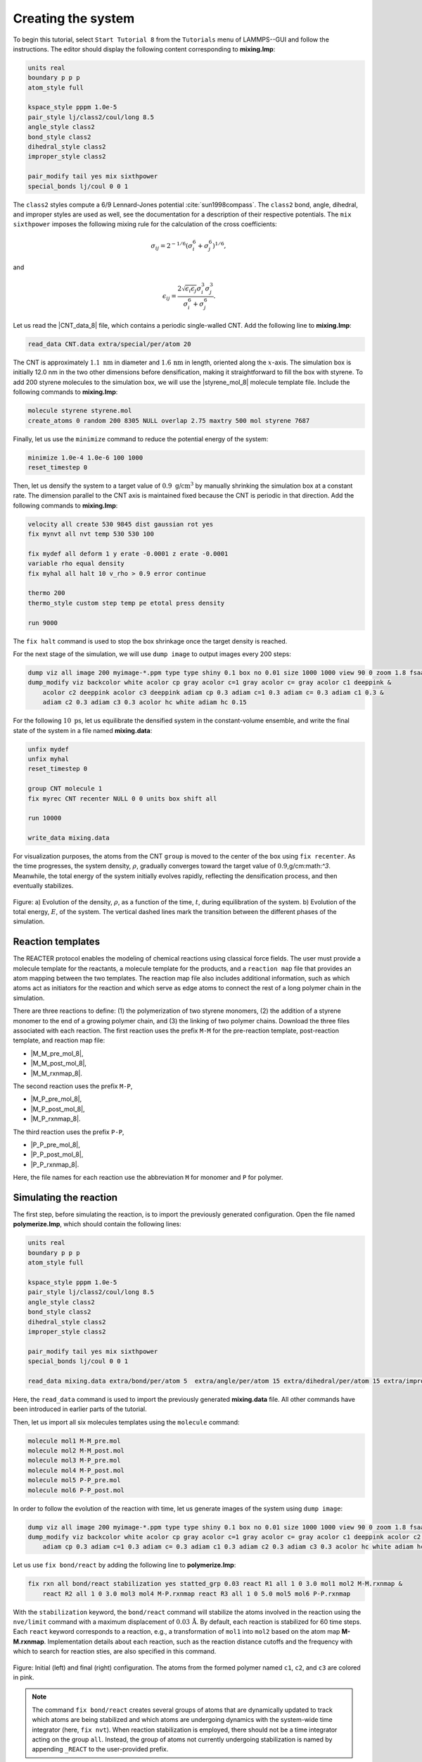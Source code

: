 Creating the system
===================

To begin this tutorial, select ``Start Tutorial 8`` from the ``Tutorials`` menu
of LAMMPS--GUI and follow the instructions. The editor should display the
following content corresponding to **mixing.lmp**:

.. code-block:: lammps

    units real
    boundary p p p
    atom_style full

    kspace_style pppm 1.0e-5
    pair_style lj/class2/coul/long 8.5
    angle_style class2
    bond_style class2
    dihedral_style class2
    improper_style class2

    pair_modify tail yes mix sixthpower
    special_bonds lj/coul 0 0 1

The ``class2`` styles compute a 6/9 Lennard-Jones potential :cite:`sun1998compass`.
The ``class2`` bond, angle, dihedral, and improper styles are used as
well, see the documentation for a description of their respective potentials.
The ``mix sixthpower`` imposes the following mixing rule for the calculation
of the cross coefficients:

.. math::

    \sigma_{ij} = 2^{-1/6} (\sigma^6_i+\sigma_j^6)^{1/6},

and

.. math::

    \epsilon_{ij} = \dfrac{2 \sqrt{\epsilon_i \epsilon_j} \sigma^3_i \sigma^3_j}{\sigma^6_i+\sigma_j^6}.

Let us read the |CNT_data_8| file, which contains a periodic single-walled
CNT.  Add the following line to **mixing.lmp**:

.. |CNT_data_8| raw:: html

    <a href="https://raw.githubusercontent.com/lammpstutorials/lammpstutorials-inputs/refs/heads/main/tutorial8/CNT.data" target="_blank">CNT.data</a>

.. code-block:: lammps

    read_data CNT.data extra/special/per/atom 20

The CNT is approximately :math:`1.1~\text{nm}` in diameter and :math:`1.6\,\text{nm}` in length, oriented
along the :math:`x`-axis. The simulation box is initially 12.0 nm in the two other dimensions before densification,
making it straightforward to fill the box with styrene. To add 200 styrene molecules to the simulation box,
we will use the |styrene_mol_8| molecule template file. Include the following commands to **mixing.lmp**:

.. |styrene_mol_8| raw:: html

    <a href="https://raw.githubusercontent.com/lammpstutorials/lammpstutorials-inputs/refs/heads/main/tutorial8/styrene.mol" target="_blank">styrene.mol</a>

.. code-block:: lammps

    molecule styrene styrene.mol
    create_atoms 0 random 200 8305 NULL overlap 2.75 maxtry 500 mol styrene 7687
    
Finally, let us use the ``minimize`` command to reduce the potential energy of the system:

.. code-block:: lammps

    minimize 1.0e-4 1.0e-6 100 1000
    reset_timestep 0

Then, let us densify the system to a target value of :math:`0.9~\text{g/cm}^3`
by manually shrinking the simulation box at a constant rate.  The dimension parallel
to the CNT axis is maintained fixed because the CNT is periodic in that direction.
Add the following commands to **mixing.lmp**:

.. code-block:: lammps
        
    velocity all create 530 9845 dist gaussian rot yes
    fix mynvt all nvt temp 530 530 100

    fix mydef all deform 1 y erate -0.0001 z erate -0.0001
    variable rho equal density
    fix myhal all halt 10 v_rho > 0.9 error continue

    thermo 200
    thermo_style custom step temp pe etotal press density

    run 9000

The ``fix halt`` command is used to stop the box shrinkage once the
target density is reached.

For the next stage of the simulation, we will use ``dump image`` to
output images every 200 steps:

.. code-block:: lammps
        
    dump viz all image 200 myimage-*.ppm type type shiny 0.1 box no 0.01 size 1000 1000 view 90 0 zoom 1.8 fsaa yes bond atom 0.5
    dump_modify viz backcolor white acolor cp gray acolor c=1 gray acolor c= gray acolor c1 deeppink &
        acolor c2 deeppink acolor c3 deeppink adiam cp 0.3 adiam c=1 0.3 adiam c= 0.3 adiam c1 0.3 &
        adiam c2 0.3 adiam c3 0.3 acolor hc white adiam hc 0.15

For the following :math:`10~\text{ps}`, let us equilibrate the densified system
in the constant-volume ensemble, and write the final state of the
system in a file named **mixing.data**:

.. code-block:: lammps

    unfix mydef
    unfix myhal
    reset_timestep 0

    group CNT molecule 1
    fix myrec CNT recenter NULL 0 0 units box shift all

    run 10000

    write_data mixing.data

For visualization purposes, the atoms from the CNT ``group`` is moved
to the center of the box using ``fix recenter``.
As the time progresses, the system density,
:math:`\rho`, gradually converges toward the target value
of :math:`0.9`\,g/cm:math:`^3`.
Meanwhile, the total energy of the system initially evolves rapidly, reflecting the
densification process, and then eventually stabilizes.

.. figure:: figures/REACT-mixing-dm.png
    :class: only-dark
    :alt: Evolution of the density REACTER protocole

.. figure:: figures/REACT-mixing.png
    :class: only-light
    :alt: Evolution of the density REACTER protocole

..  container:: figurelegend

    Figure: a) Evolution of the density, :math:`\rho`, as a function of the
    time, :math:`t`, during equilibration of the system. b) Evolution of the total
    energy, :math:`E`, of the system.
    The vertical dashed lines mark the transition between the different
    phases of the simulation.

Reaction templates
------------------

The REACTER protocol enables the modeling of chemical reactions using
classical force fields.  The user must provide a molecule template for the reactants,
a molecule template for the products, and a ``reaction map`` file that
provides an atom mapping between the two templates.  The reaction map file also includes
additional information, such as which atoms act as initiators for the reaction and which
serve as edge atoms to connect the rest of a long polymer chain in the simulation.

There are three reactions to define: (1) the polymerization of two styrene monomers,
(2) the addition of a styrene monomer to the end of a growing polymer chain, and (3) the
linking of two polymer chains.  Download the three files associated with each reaction.
The first reaction uses the prefix ``M-M`` for the pre-reaction template,
post-reaction template, and reaction map file:

- |M_M_pre_mol_8|,
- |M_M_post_mol_8|,
- |M_M_rxnmap_8|.

The second reaction uses the prefix ``M-P``,

- |M_P_pre_mol_8|,
- |M_P_post_mol_8|,
- |M_P_rxnmap_8|.

The third reaction uses the prefix ``P-P``,

- |P_P_pre_mol_8|,
- |P_P_post_mol_8|,
- |P_P_rxnmap_8|.

Here, the file names for each reaction use the abbreviation ``M`` for monomer and ``P``
for polymer.

.. |M_M_pre_mol_8| raw:: html

    <a href="https://raw.githubusercontent.com/lammpstutorials/lammpstutorials-inputs/refs/heads/main/tutorial8/M-M_pre.mol" target="_blank">M-M_pre.mol</a>

.. |M_M_post_mol_8| raw:: html

    <a href="https://raw.githubusercontent.com/lammpstutorials/lammpstutorials-inputs/refs/heads/main/tutorial8/M-M_post.mol" target="_blank">M-M_post.mol</a>

.. |M_M_rxnmap_8| raw:: html

    <a href="https://raw.githubusercontent.com/lammpstutorials/lammpstutorials-inputs/refs/heads/main/tutorial8/M-M.rxnmap" target="_blank">M-M.rxnmap</a>

.. |M_P_pre_mol_8| raw:: html

    <a href="https://raw.githubusercontent.com/lammpstutorials/lammpstutorials-inputs/refs/heads/main/tutorial8/M-P_pre.mol" target="_blank">M-P_pre.mol</a>

.. |M_P_post_mol_8| raw:: html

    <a href="https://raw.githubusercontent.com/lammpstutorials/lammpstutorials-inputs/refs/heads/main/tutorial8/M-P_post.mol" target="_blank">M-P_post.mol</a>

.. |M_P_rxnmap_8| raw:: html

    <a href="https://raw.githubusercontent.com/lammpstutorials/lammpstutorials-inputs/refs/heads/main/tutorial8/M-P.rxnmap" target="_blank">M-P.rxnmap</a>

.. |P_P_pre_mol_8| raw:: html

    <a href="https://raw.githubusercontent.com/lammpstutorials/lammpstutorials-inputs/refs/heads/main/tutorial8/P-P_pre.mol" target="_blank">P-P_pre.mol</a>

.. |P_P_post_mol_8| raw:: html

    <a href="https://raw.githubusercontent.com/lammpstutorials/lammpstutorials-inputs/refs/heads/main/tutorial8/P-P_post.mol" target="_blank">P-P_post.mol</a>

.. |P_P_rxnmap_8| raw:: html

    <a href="https://raw.githubusercontent.com/lammpstutorials/lammpstutorials-inputs/refs/heads/main/tutorial8/P-P.rxnmap" target="_blank">P-P.rxnmap</a>

Simulating the reaction
-----------------------

The first step, before simulating the reaction, is to import the previously
generated configuration.  Open the file named **polymerize.lmp**,
which should contain the following lines:

.. code-block:: lammps

    units real
    boundary p p p
    atom_style full

    kspace_style pppm 1.0e-5
    pair_style lj/class2/coul/long 8.5
    angle_style class2
    bond_style class2
    dihedral_style class2
    improper_style class2

    pair_modify tail yes mix sixthpower
    special_bonds lj/coul 0 0 1

    read_data mixing.data extra/bond/per/atom 5  extra/angle/per/atom 15 extra/dihedral/per/atom 15 extra/improper/per/atom 25 extra/special/per/atom 25

Here, the ``read_data`` command is used to import the
previously generated **mixing.data** file.  All other commands
have been introduced in earlier parts of the tutorial.

Then, let us import all six molecules templates using the ``molecule`` command:

.. code-block:: lammps

    molecule mol1 M-M_pre.mol
    molecule mol2 M-M_post.mol
    molecule mol3 M-P_pre.mol
    molecule mol4 M-P_post.mol
    molecule mol5 P-P_pre.mol
    molecule mol6 P-P_post.mol

In order to follow the evolution of the reaction with time, let us generate images
of the system using ``dump image``:

.. code-block:: lammps

    dump viz all image 200 myimage-*.ppm type type shiny 0.1 box no 0.01 size 1000 1000 view 90 0 zoom 1.8 fsaa yes bond atom 0.5
    dump_modify viz backcolor white acolor cp gray acolor c=1 gray acolor c= gray acolor c1 deeppink acolor c2 gray acolor c3 deeppink &
        adiam cp 0.3 adiam c=1 0.3 adiam c= 0.3 adiam c1 0.3 adiam c2 0.3 adiam c3 0.3 acolor hc white adiam hc 0.15

Let us use ``fix bond/react`` by adding the following
line to **polymerize.lmp**:

.. code-block:: lammps

    fix rxn all bond/react stabilization yes statted_grp 0.03 react R1 all 1 0 3.0 mol1 mol2 M-M.rxnmap &
        react R2 all 1 0 3.0 mol3 mol4 M-P.rxnmap react R3 all 1 0 5.0 mol5 mol6 P-P.rxnmap

With the ``stabilization`` keyword, the ``bond/react`` command will
stabilize the atoms involved in the reaction using the ``nve/limit``
command with a maximum displacement of :math:`0.03\,\text{Å}`.  By default,
each reaction is stabilized for 60 time steps.  Each ``react`` keyword
corresponds to a reaction, e.g., a transformation of ``mol1`` into ``mol2``
based on the atom map **M-M.rxnmap**.  Implementation details about each reaction,
such as the reaction distance cutoffs and the frequency with which to search for
reaction sties, are also specified in this command.

.. figure:: figures/REACT-composite-dm.png
    :class: only-dark
    :alt: Evolution of reacting species

.. figure:: figures/REACT-composite.png
    :class: only-light
    :alt: Evolution of reacting species

..  container:: figurelegend

    Figure: Initial (left) and final (right) configuration.
    The atoms from the formed polymer named ``c1``, ``c2``, and
    ``c3`` are colored in pink.

.. admonition:: Note
    :class: non-title-info
        
    The command ``fix bond/react`` creates several groups of atoms that are dynamically updated
    to track which atoms are being stabilized and which atoms are undergoing
    dynamics with the system-wide time integrator (here, ``fix nvt``).
    When reaction stabilization is employed, there should not be a time integrator acting on
    the group ``all``.  Instead, the group of atoms not currently
    undergoing stabilization is named by appending ``_REACT`` to the user-provided prefix.

Add the following commands to **polymerize.lmp** to operate in the NVT ensemble
while ensuring that the CNT remains centered in the simulation box:

.. code-block:: lammps

    fix mynvt statted_grp_REACT nvt temp 530 530 100
    group CNT molecule 1 2 3
    fix myrec CNT recenter NULL 0 0 shift all

    thermo 1000
    thermo_style custom step temp press density f_rxn[*]

    run 25000

Here, the ``thermo custom`` command is used
to print the cumulative reaction counts from ``fix rxn``.
Run the simulation using LAMMPS.  As the simulation progresses, polymer chains are
observed forming.  During this reaction process, the
temperature of the system remains well-controlled,
while the number of reactions, :math:`N_r`, increases with time.

.. figure:: figures/REACT-reacting-dm.png
    :class: only-dark
    :alt: Evolution of reacting species

.. figure:: figures/REACT-reacting.png
    :class: only-light
    :alt: Evolution of reacting species

..  container:: figurelegend

    Figure: a) Evolution of the system temperature, :math:`T`, as a function of
    the time, :math:`t`, during the polymerization step.  b) Evolution of
    the three reaction counts, corresponding respectively to
    the polymerization of two styrene monomers (Rxn 1), the  addition of a styrene
    monomer to the end of a growing polymer chain (Rxn 2), and to the linking
    of two polymer chains (Rxn 3).

